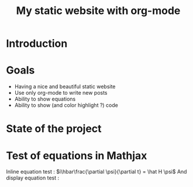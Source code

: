#+TITLE: My static website with org-mode


* Introduction

* Goals
- Having a nice and beautiful static website
- Use only org-mode to write new posts
- Ability to show equations
- Ability to show (and color highlight ?) code

* State of the project

* Test of equations in Mathjax
Inline equation test : \(i\hbar\frac{\partial \psi}{\partial t} =  \hat H  \psi\)
And display equation test : 

\begin{equation*}
i\hbar\frac{\partial \psi}{\partial t} =  \hat H  \psi\
\end{equation*}
